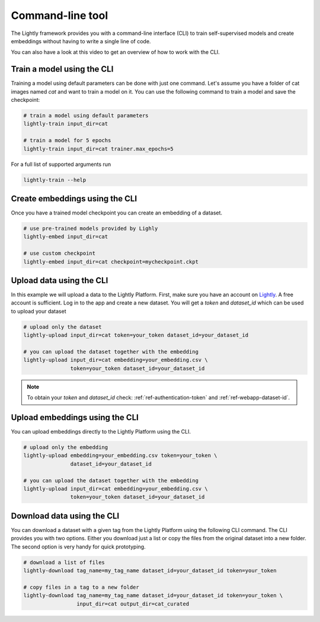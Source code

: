 Command-line tool
=================

The Lightly framework provides you with a command-line interface (CLI) to train 
self-supervised models and create embeddings without having to write a single 
line of code.

You can also have a look at this video to get an overview of how to work with 
the CLI.


.. raw:: html

    <div style="position: relative; height: 0; 
        overflow: hidden; max-width: 100%; padding-bottom: 20px; height: auto;">
        <iframe width="560" height="315" 
            src="https://www.youtube.com/embed/66a4O5G2Ajo" 
            frameborder="0" allow="accelerometer; autoplay; 
            clipboard-write; encrypted-media; gyroscope; picture-in-picture" 
            allowfullscreen>
        </iframe>
    </div>


Train a model using the CLI
---------------------------------------
Training a model using default parameters can be done with just one command. Let's
assume you have a folder of cat images named `cat` and want to train a model on it.
You can use the following command to train a model and save the checkpoint:

.. code-block:: bash

    # train a model using default parameters
    lightly-train input_dir=cat

    # train a model for 5 epochs
    lightly-train input_dir=cat trainer.max_epochs=5

For a full list of supported arguments run

.. code-block:: bash
    
    lightly-train --help

Create embeddings using the CLI
-----------------------------------------
Once you have a trained model checkpoint you can create an embedding of a dataset.

.. code-block:: bash

    # use pre-trained models provided by Lighly
    lightly-embed input_dir=cat

    # use custom checkpoint
    lightly-embed input_dir=cat checkpoint=mycheckpoint.ckpt


.. _ref-upload-data-lightly:

Upload data using the CLI
--------------------------------------------------------

In this example we will upload a data to the Lightly Platform.
First, make sure you have an account on `Lightly <https://www.lightly.ai>`_. 
A free account is sufficient. Log in to the app and create a new dataset. 
You will get a *token* and *dataset_id* which can be used to upload your dataset

.. code-block:: bash

    # upload only the dataset
    lightly-upload input_dir=cat token=your_token dataset_id=your_dataset_id

    # you can upload the dataset together with the embedding
    lightly-upload input_dir=cat embedding=your_embedding.csv \
                   token=your_token dataset_id=your_dataset_id

.. note:: To obtain your *token* and *dataset_id* check: 
          :ref:`ref-authentication-token` and :ref:`ref-webapp-dataset-id`.


.. _ref-upload-embedding-lightly:

Upload embeddings using the CLI 
----------------------------------

You can upload embeddings directly to the Lightly Platform using the CLI.

.. code-block:: bash

    # upload only the embedding
    lightly-upload embedding=your_embedding.csv token=your_token \
                   dataset_id=your_dataset_id

    # you can upload the dataset together with the embedding
    lightly-upload input_dir=cat embedding=your_embedding.csv \
                   token=your_token dataset_id=your_dataset_id


Download data using the CLI
-----------------------------------------------
You can download a dataset with a given tag from the Lightly Platform using the 
following CLI command. The CLI provides you with two options. Either you 
download just a list or copy the files from the original dataset into a new 
folder. The second option is very handy for quick prototyping.

.. code-block:: bash

    # download a list of files
    lightly-download tag_name=my_tag_name dataset_id=your_dataset_id token=your_token

    # copy files in a tag to a new folder
    lightly-download tag_name=my_tag_name dataset_id=your_dataset_id token=your_token \
                     input_dir=cat output_dir=cat_curated

